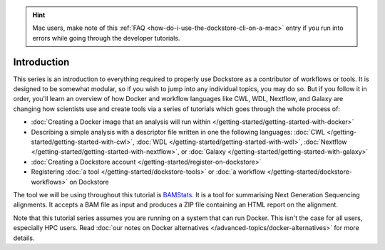 .. hint::
    Mac users, make note of this :ref:`FAQ <how-do-i-use-the-dockstore-cli-on-a-mac>` entry if you run into errors while going through the developer tutorials.

Introduction
============

This series is an introduction to everything required to properly use Dockstore as a contributor of workflows or tools. It is designed to be somewhat modular, so if you wish to jump into any individual topics, you may do so. But if you follow it in order, you'll learn an overview of how Docker and workflow languages like CWL, WDL, Nextflow, and Galaxy are changing how scientists use and create tools via a series of tutorials which goes through the whole process of:

- :doc:`Creating a Docker image that an analysis will run within </getting-started/getting-started-with-docker>`
- Describing a simple analysis with a descriptor file written in one the following languages: :doc:`CWL </getting-started/getting-started-with-cwl>`, :doc:`WDL </getting-started/getting-started-with-wdl>`, :doc:`Nextflow </getting-started/getting-started-with-nextflow>`, or :doc:`Galaxy </getting-started/getting-started-with-galaxy>`
- :doc:`Creating a Dockstore account </getting-started/register-on-dockstore>`
- Registering :doc:`a tool </getting-started/dockstore-tools>` or :doc:`a workflow </getting-started/dockstore-workflows>` on Dockstore

The tool we will be using throughout this tutorial is
`BAMStats <http://bamstats.sourceforge.net/>`__. It is a tool for
summarising Next Generation Sequencing alignments. It accepts a BAM file
as input and produces a ZIP file containing an HTML report on the alignment.

Note that this tutorial series assumes you are running on a system that can run Docker. This isn't the case for all users, especially HPC users. Read :doc:`our notes on Docker alternatives </advanced-topics/docker-alternatives>` for more details.

.. discourse::
    :topic_identifier: 1281
